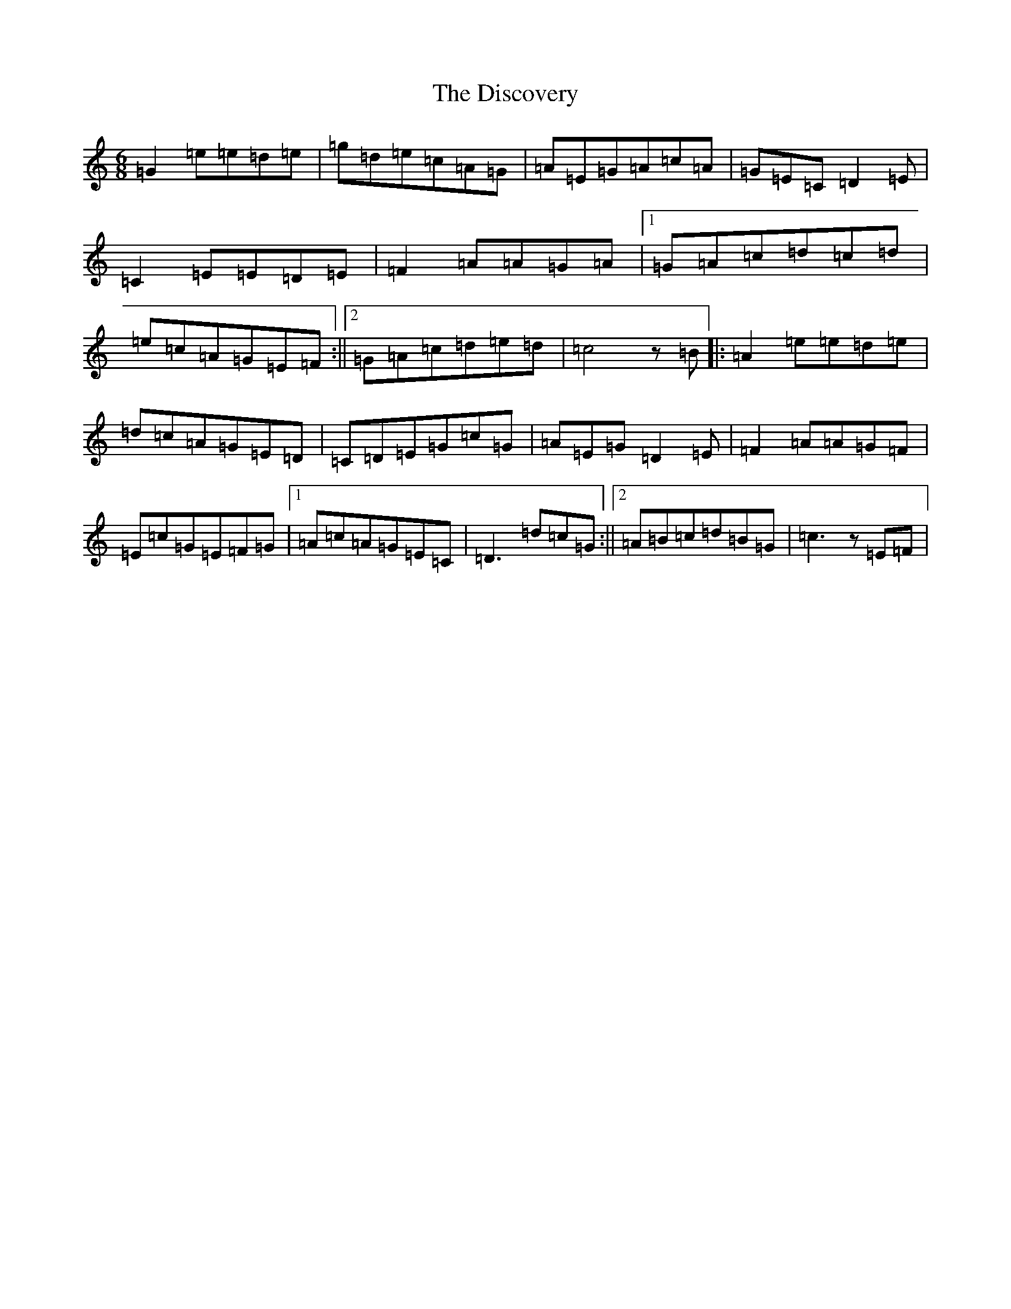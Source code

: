 X: 5285
T: Discovery, The
S: https://thesession.org/tunes/3487#setting3487
R: jig
M:6/8
L:1/8
K: C Major
=G2=e=e=d=e|=g=d=e=c=A=G|=A=E=G=A=c=A|=G=E=C=D2=E|=C2=E=E=D=E|=F2=A=A=G=A|1=G=A=c=d=c=d|=e=c=A=G=E=F:||2=G=A=c=d=e=d|=c4z=B|:=A2=e=e=d=e|=d=c=A=G=E=D|=C=D=E=G=c=G|=A=E=G=D2=E|=F2=A=A=G=F|=E=c=G=E=F=G|1=A=c=A=G=E=C|=D3=d=c=G:||2=A=B=c=d=B=G|=c3z=E=F|